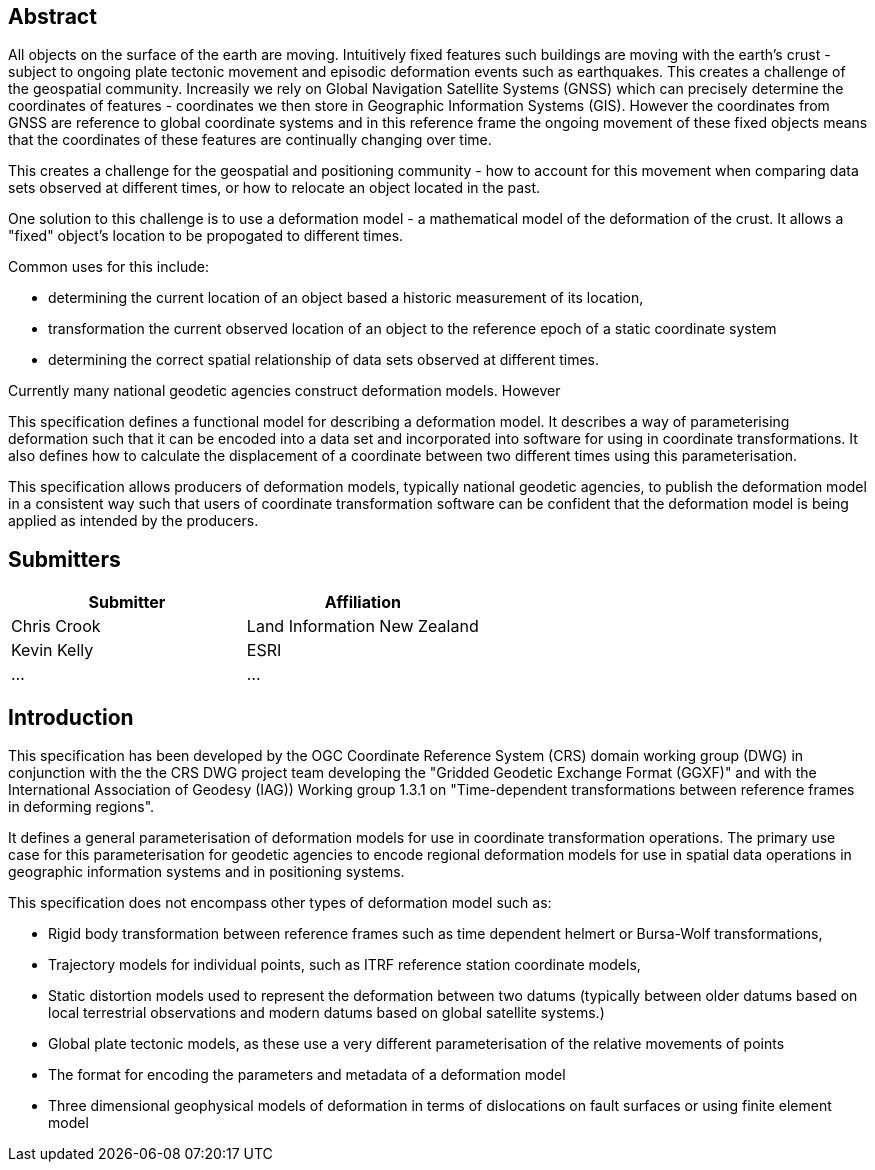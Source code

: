 ////

.Preface

<Insert Preface text here.>


[NOTE]
====
Give OGC specific commentary: describe the technical content, reason for document, history of the document and precursors, and plans for future work.

There are two ways to specify the Preface: "simple clause" or "full clasuse"

If the Preface does not contain subclauses, it is considered a simple preface clause. This one is entered as text after the `.Preface` label and must be placed between the AsciiDoc document attributes and the first AsciiDoc section title. It should not be give a section title of its own.

If the Preface contains subclauses, it needs to be encoded as a full preface clause. This one is recognized as a full Metanorma AsciiDoc section with te title "Preface", i.e. `== Preface`. (Simple preface content can also be encoded like full preface.) 
====

////

[abstract]
== Abstract

All objects on the surface of the earth are moving.  Intuitively fixed features such buildings are moving with the earth's crust - subject to ongoing plate tectonic movement and episodic deformation events such as earthquakes.  This creates a challenge of the geospatial community.  Increasily we rely on Global Navigation Satellite Systems (GNSS) which can precisely determine the coordinates of features - coordinates we then store in Geographic Information Systems (GIS).  However the coordinates from GNSS are reference to global coordinate systems and in this reference frame the ongoing movement of these fixed objects means that the coordinates of these features are continually changing over time.

This creates a challenge for the geospatial and positioning community - how to account for this movement when comparing data sets observed at different times, or how to relocate an object located in the past.

One solution to this challenge is to use a deformation model - a mathematical model of the deformation of the crust.  It allows a "fixed" object's location to be propogated to different times. 

Common uses for this include:

* determining the current location of an object based a historic measurement of its location,
* transformation the current observed location of an object to the reference epoch of a static coordinate system
* determining the correct spatial relationship of data sets observed at different times.

Currently many national geodetic agencies construct deformation models.  However 

This specification defines a functional model for describing a deformation model.  It describes a way of parameterising deformation such that it can be encoded into a data set and incorporated into software for using in coordinate transformations.  It also defines how to calculate the displacement of a coordinate between two different times using this parameterisation.  

This specification allows producers of deformation models, typically national geodetic agencies, to publish the deformation model in a consistent way such that users of coordinate transformation software can be confident that the deformation model is being applied as intended by the producers.

[.preface]
== Submitters

[%unnumbered]
|===
h| Submitter h| Affiliation
| Chris Crook | Land Information New Zealand
| Kevin Kelly | ESRI 
| ...   | ...
|===


[.preface]
== Introduction

This specification has been developed by the OGC Coordinate Reference System (CRS) domain working group (DWG) in conjunction with the  the CRS DWG project team developing the "Gridded Geodetic Exchange Format (GGXF)" and with the International Association of Geodesy (IAG)) Working group 1.3.1 on "Time-dependent transformations between reference frames in deforming regions".

It defines a general parameterisation of deformation models for use in coordinate transformation operations.  The primary use case for this parameterisation for geodetic agencies to encode regional deformation models for use in spatial data operations in geographic information systems and in positioning systems.  

This specification does not encompass other types of deformation model such as:

* Rigid body transformation between reference frames such as time dependent helmert or Bursa-Wolf transformations,
* Trajectory models for individual points, such as ITRF reference station coordinate models,
* Static distortion models used to represent the deformation between two datums (typically between older datums based on local terrestrial observations and modern datums based on global satellite systems.)
* Global plate tectonic models, as these use a very different parameterisation of the relative movements of points
* The format for encoding the parameters and metadata of a deformation model
* Three dimensional geophysical models of deformation in terms of dislocations on fault surfaces or using finite element model

////
[.preface]
== Reference notes

<Place reference notes here.>


[NOTE]
====
If you need to place any further sections in the preface area
use the `[.preface]` attribute.
====
////
